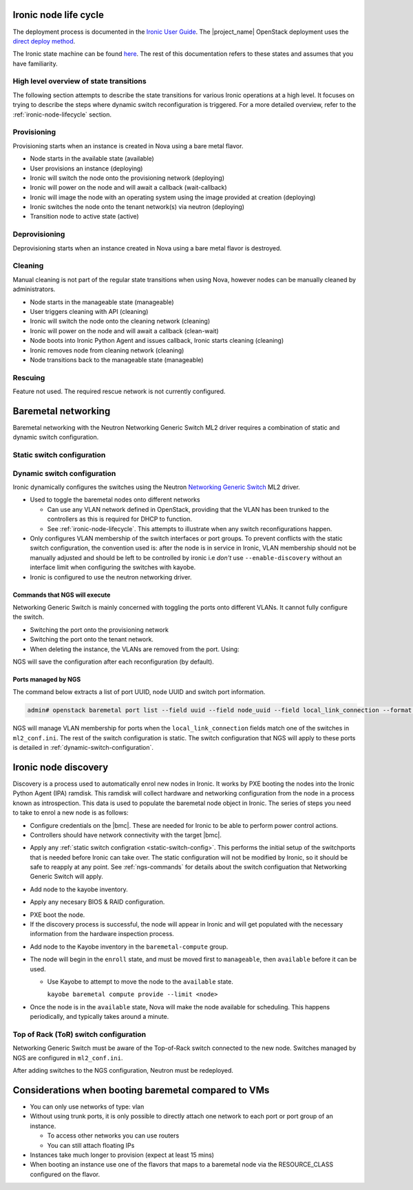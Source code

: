 .. _ironic-node-lifecycle:

Ironic node life cycle
----------------------

The deployment process is documented in the `Ironic User Guide <https://docs.openstack.org/ironic/wallaby/user/index.html>`__.
The |project_name| OpenStack deployment uses the
`direct deploy method <https://docs.openstack.org/ironic/wallaby/user/index.html#example-1-pxe-boot-and-direct-deploy-process>`__.

The Ironic state machine can be found `here <https://docs.openstack.org/ironic/latest/user/states.html>`__. The rest of
this documentation refers to these states and assumes that you have familiarity.

High level overview of state transitions
~~~~~~~~~~~~~~~~~~~~~~~~~~~~~~~~~~~~~~~~

The following section attempts to describe the state transitions for various Ironic operations at a high level.
It focuses on trying to describe the steps where dynamic switch reconfiguration is triggered.
For a more detailed overview, refer to the :ref:`ironic-node-lifecycle` section.

Provisioning
~~~~~~~~~~~~

Provisioning starts when an instance is created in Nova using a bare metal flavor.

- Node starts in the available state (available)
- User provisions an instance (deploying)
- Ironic will switch the node onto the provisioning network (deploying)
- Ironic will power on the node and will await a callback (wait-callback)
- Ironic will image the node with an operating system using the image provided at creation (deploying)
- Ironic switches the node onto the tenant network(s) via neutron (deploying)
- Transition node to active state (active)

.. _baremetal-management-deprovisioning:

Deprovisioning
~~~~~~~~~~~~~~

Deprovisioning starts when an instance created in Nova using a bare metal flavor is destroyed.

.. ifconfig:: deployment['ironic_automated_cleaning']

   Automated cleaning is enabled, and occurs when nodes are deprovisioned.

   - Node starts in active state (active)
   - User deletes instance (deleting)
   - Ironic will remove the node from any tenant network(s) (deleting)
   - Ironic will switch the node onto the cleaning network (deleting)
   - Ironic will power on the node and will await a callback (clean-wait)
   - Node boots into Ironic Python Agent and issues callback, Ironic starts cleaning (cleaning)
   - Ironic removes node from cleaning network (cleaning)
   - Node transitions to available (available)

.. ifconfig:: not deployment['ironic_automated_cleaning']

   Automated cleaning is currently disabled.

   - Node starts in active state (active)
   - User deletes instance (deleting)
   - Ironic will remove the node from any tenant network(s) (deleting)
   - Node transitions to available (available)

Cleaning
~~~~~~~~

Manual cleaning is not part of the regular state transitions when using Nova, however nodes can be manually cleaned by administrators.

- Node starts in the manageable state (manageable)
- User triggers cleaning with API (cleaning)
- Ironic will switch the node onto the cleaning network (cleaning)
- Ironic will power on the node and will await a callback (clean-wait)
- Node boots into Ironic Python Agent and issues callback, Ironic starts cleaning (cleaning)
- Ironic removes node from cleaning network (cleaning)
- Node transitions back to the manageable state (manageable)

.. ifconfig:: deployment['ironic_automated_cleaning']

   See :ref:`baremetal-management-deprovisioning` for information about
   automated cleaning.

Rescuing
~~~~~~~~

Feature not used. The required rescue network is not currently configured.

Baremetal networking
--------------------

Baremetal networking with the Neutron Networking Generic Switch ML2 driver requires a combination of static and dynamic switch configuration.

.. _static-switch-config:

Static switch configuration
~~~~~~~~~~~~~~~~~~~~~~~~~~~

.. ifconfig:: deployment['kayobe_manages_physical_network']

   Static physical network configuration is managed via Kayobe.

   .. TODO: Fill in the switch configuration

   - Some initial switch configuration is required before networking generic switch can take over the management of an interface.
     First, LACP must be configured on the switch ports attached to the baremetal node, e.g:

     .. code-block:: shell

     The interface is then partially configured:

     .. code-block:: shell

     For :ref:`ironic-node-discovery` to work, you need to manually switch the port to the provisioning network:

     .. code-block:: shell

     **NOTE**: You only need to do this if Ironic isn't aware of the node.

   Configuration with kayobe
   ^^^^^^^^^^^^^^^^^^^^^^^^^

   Kayobe can be used to apply the :ref:`static-switch-config`.

   - Upstream documentation can be found `here <https://docs.openstack.org/kayobe/latest/configuration/reference/physical-network.html>`__.
   - Kayobe does all the switch configuration that isn't :ref:`dynamically updated using Ironic <dynamic-switch-configuration>`.
   - Optionally switches the node onto the provisioning network (when using ``--enable-discovery``)

     + NOTE: This is a dangerous operation as it can wipe out the dynamic VLAN configuration applied by neutron/ironic.
       You should only run this when initially enrolling a node, and should always use the ``interface-description-limit`` option. For example:

       .. code-block::

         kayobe physical network configure --interface-description-limit <description> --group switches --display --enable-discovery

       In this example, ``--display`` is used to preview the switch configuration without applying it.

   .. TODO: Fill in information about how switches are configured in kayobe-config, with links

   - Configuration is done using a combination of ``group_vars`` and ``host_vars``

.. ifconfig:: not deployment['kayobe_manages_physical_network']

   .. TODO: Fill in details about how physical network configuration is managed.

   Static physical network configuration is not managed via Kayobe.

.. _dynamic-switch-configuration:

Dynamic switch configuration
~~~~~~~~~~~~~~~~~~~~~~~~~~~~

Ironic dynamically configures the switches using the Neutron `Networking Generic Switch <https://docs.openstack.org/networking-generic-switch/latest/>`_ ML2 driver.

- Used to toggle the baremetal nodes onto different networks

  + Can use any VLAN network defined in OpenStack, providing that the VLAN has been trunked to the controllers
    as this is required for DHCP to function.
  + See :ref:`ironic-node-lifecycle`. This attempts to illustrate when any switch reconfigurations happen.

- Only configures VLAN membership of the switch interfaces or port groups. To prevent conflicts with the static switch configuration,
  the convention used is: after the node is in service in Ironic, VLAN membership should not be manually adjusted and
  should be left to be controlled by ironic i.e *don't* use ``--enable-discovery`` without an interface limit when configuring the
  switches with kayobe.
- Ironic is configured to use the neutron networking driver.

.. _ngs-commands:

Commands that NGS will execute
^^^^^^^^^^^^^^^^^^^^^^^^^^^^^^

Networking Generic Switch is mainly concerned with toggling the ports onto different VLANs. It
cannot fully configure the switch.

.. TODO: Fill in the switch configuration

- Switching the port onto the provisioning network

  .. code-block:: shell

- Switching the port onto the tenant network.

  .. code-block:: shell

- When deleting the instance, the VLANs are removed from the port. Using:

  .. code-block:: shell

NGS will save the configuration after each reconfiguration (by default).

Ports managed by NGS
^^^^^^^^^^^^^^^^^^^^

The command below extracts a list of port UUID, node UUID and switch port information.

.. code-block:: bash

   admin# openstack baremetal port list --field uuid --field node_uuid --field local_link_connection --format value

NGS will manage VLAN membership for ports when the ``local_link_connection`` fields match one of the switches in ``ml2_conf.ini``.
The rest of the switch configuration is static.
The switch configuration that NGS will apply to these ports is detailed in :ref:`dynamic-switch-configuration`.

.. _ironic-node-discovery:

Ironic node discovery
---------------------

Discovery is a process used to automatically enrol new nodes in Ironic. It works by PXE booting the nodes into the Ironic Python Agent (IPA) ramdisk. This ramdisk will collect hardware and networking configuration from the node in a process known as introspection. This data is used to populate the baremetal node object in Ironic. The series of steps you need to take to enrol a new node is as follows:

- Configure credentials on the |bmc|. These are needed for Ironic to be able to perform power control actions.

- Controllers should have network connectivity with the target |bmc|.

.. ifconfig:: deployment['kayobe_manages_physical_network']

   - Add any additional switch configuration to kayobe config.
     The minimal switch configuration that kayobe needs to know about is described in :ref:`tor-switch-configuration`.

- Apply any :ref:`static switch configration <static-switch-config>`. This performs the initial
  setup of the switchports that is needed before Ironic can take over. The static configuration
  will not be modified by Ironic, so it should be safe to reapply at any point. See :ref:`ngs-commands`
  for details about the switch configuation that Networking Generic Switch will apply.

.. ifconfig:: deployment['kayobe_manages_physical_network']

   - Put the node onto the provisioning network by using the ``--enable-discovery`` flag and either ``--interface-description-limit`` or ``--interface-limit`` (do not run this command without one of these limits). See :ref:`static-switch-config`.

     * This is only necessary to initially discover the node. Once the node is in registered in Ironic,
       it will take over control of the the VLAN membership. See :ref:`dynamic-switch-configuration`.

     * This provides ethernet connectivity with the controllers over the `workload provisioning` network

.. ifconfig:: not deployment['kayobe_manages_physical_network']

   - Put the node onto the provisioning network.

.. TODO: link to the relevant file in kayobe config

- Add node to the kayobe inventory.

.. TODO: Fill in details about necessary BIOS & RAID config

- Apply any necesary BIOS & RAID configuration.

.. TODO: Fill in details about how to trigger a PXE boot

- PXE boot the node.

- If the discovery process is successful, the node will appear in Ironic and will get populated with the necessary information from the hardware inspection process.

.. TODO: Link to the Kayobe inventory in the repo

- Add node to the Kayobe inventory in the ``baremetal-compute`` group.

- The node will begin in the ``enroll`` state, and must be moved first to ``manageable``, then ``available`` before it can be used.

  .. ifconfig:: deployment['ironic_automated_cleaning']

     The node must complete a cleaning process before it can reach the available state.

  * Use Kayobe to attempt to move the node to the ``available`` state.

    ``kayobe baremetal compute provide --limit <node>``

- Once the node is in the ``available`` state, Nova will make the node available for scheduling. This happens periodically, and typically takes around a minute.

.. _tor-switch-configuration:

Top of Rack (ToR) switch configuration
~~~~~~~~~~~~~~~~~~~~~~~~~~~~~~~~~~~~~~

Networking Generic Switch must be aware of the Top-of-Rack switch connected to the new node.
Switches managed by NGS are configured in ``ml2_conf.ini``.

.. TODO: Fill in details about how switches are added to NGS config in kayobe-config

After adding switches to the NGS configuration, Neutron must be redeployed.

Considerations when booting baremetal compared to VMs
------------------------------------------------------

- You can only use networks of type: vlan
- Without using trunk ports, it is only possible to directly attach one network to each port or port group of an instance.

  * To access other networks you can use routers
  * You can still attach floating IPs

- Instances take much longer to provision (expect at least 15 mins)
- When booting an instance use one of the flavors that maps to a baremetal node via the RESOURCE_CLASS configured on the flavor.
